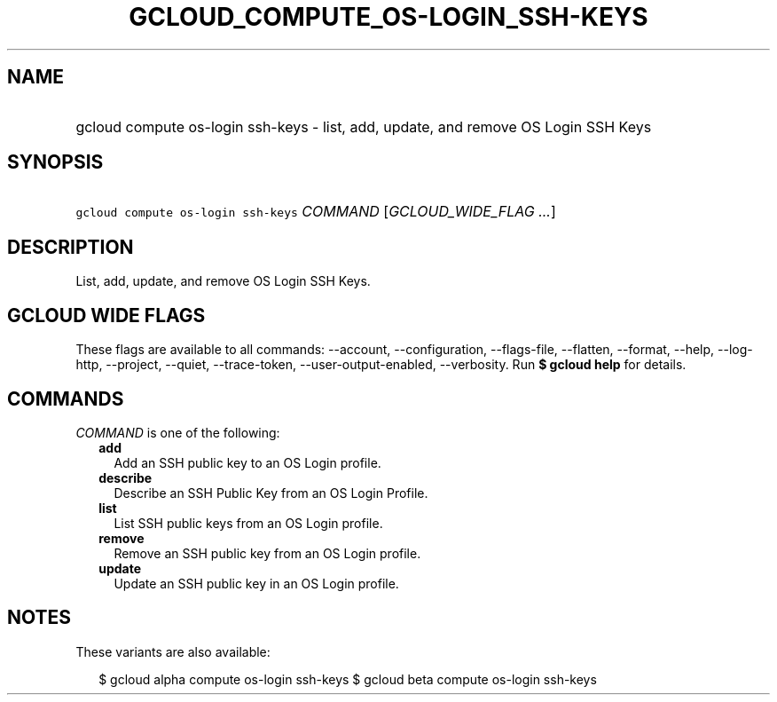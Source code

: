 
.TH "GCLOUD_COMPUTE_OS\-LOGIN_SSH\-KEYS" 1



.SH "NAME"
.HP
gcloud compute os\-login ssh\-keys \- list, add, update, and remove OS Login SSH Keys



.SH "SYNOPSIS"
.HP
\f5gcloud compute os\-login ssh\-keys\fR \fICOMMAND\fR [\fIGCLOUD_WIDE_FLAG\ ...\fR]



.SH "DESCRIPTION"

List, add, update, and remove OS Login SSH Keys.



.SH "GCLOUD WIDE FLAGS"

These flags are available to all commands: \-\-account, \-\-configuration,
\-\-flags\-file, \-\-flatten, \-\-format, \-\-help, \-\-log\-http, \-\-project,
\-\-quiet, \-\-trace\-token, \-\-user\-output\-enabled, \-\-verbosity. Run \fB$
gcloud help\fR for details.



.SH "COMMANDS"

\f5\fICOMMAND\fR\fR is one of the following:

.RS 2m
.TP 2m
\fBadd\fR
Add an SSH public key to an OS Login profile.

.TP 2m
\fBdescribe\fR
Describe an SSH Public Key from an OS Login Profile.

.TP 2m
\fBlist\fR
List SSH public keys from an OS Login profile.

.TP 2m
\fBremove\fR
Remove an SSH public key from an OS Login profile.

.TP 2m
\fBupdate\fR
Update an SSH public key in an OS Login profile.


.RE
.sp

.SH "NOTES"

These variants are also available:

.RS 2m
$ gcloud alpha compute os\-login ssh\-keys
$ gcloud beta compute os\-login ssh\-keys
.RE

